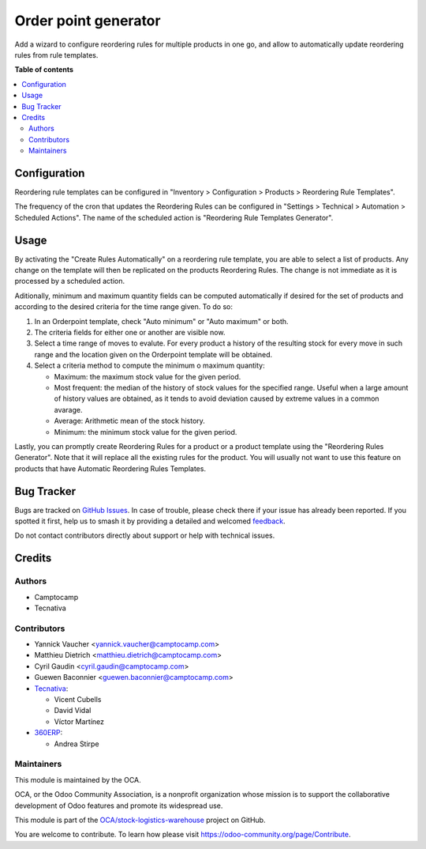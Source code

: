 =====================
Order point generator
=====================

.. 
   !!!!!!!!!!!!!!!!!!!!!!!!!!!!!!!!!!!!!!!!!!!!!!!!!!!!
   !! This file is generated by oca-gen-addon-readme !!
   !! changes will be overwritten.                   !!
   !!!!!!!!!!!!!!!!!!!!!!!!!!!!!!!!!!!!!!!!!!!!!!!!!!!!
   !! source digest: sha256:acd6807827ca7255bbd43eb1561c85b687fb4855a42903b447a8afb42917b5e1
   !!!!!!!!!!!!!!!!!!!!!!!!!!!!!!!!!!!!!!!!!!!!!!!!!!!!

.. |badge1| image:: https://img.shields.io/badge/maturity-Beta-yellow.png
    :target: https://odoo-community.org/page/development-status
    :alt: Beta
.. |badge2| image:: https://img.shields.io/badge/licence-AGPL--3-blue.png
    :target: http://www.gnu.org/licenses/agpl-3.0-standalone.html
    :alt: License: AGPL-3
.. |badge3| image:: https://img.shields.io/badge/github-OCA%2Fstock--logistics--warehouse-lightgray.png?logo=github
    :target: https://github.com/OCA/stock-logistics-warehouse/tree/17.0/stock_orderpoint_generator
    :alt: OCA/stock-logistics-warehouse
.. |badge4| image:: https://img.shields.io/badge/weblate-Translate%20me-F47D42.png
    :target: https://translation.odoo-community.org/projects/stock-logistics-warehouse-17-0/stock-logistics-warehouse-17-0-stock_orderpoint_generator
    :alt: Translate me on Weblate
.. |badge5| image:: https://img.shields.io/badge/runboat-Try%20me-875A7B.png
    :target: https://runboat.odoo-community.org/builds?repo=OCA/stock-logistics-warehouse&target_branch=17.0
    :alt: Try me on Runboat

|badge1| |badge2| |badge3| |badge4| |badge5|

Add a wizard to configure reordering rules for multiple products in one
go, and allow to automatically update reordering rules from rule
templates.

**Table of contents**

.. contents::
   :local:

Configuration
=============

Reordering rule templates can be configured in "Inventory >
Configuration > Products > Reordering Rule Templates".

The frequency of the cron that updates the Reordering Rules can be
configured in "Settings > Technical > Automation > Scheduled Actions".
The name of the scheduled action is "Reordering Rule Templates
Generator".

Usage
=====

By activating the "Create Rules Automatically" on a reordering rule
template, you are able to select a list of products. Any change on the
template will then be replicated on the products Reordering Rules. The
change is not immediate as it is processed by a scheduled action.

Aditionally, minimum and maximum quantity fields can be computed
automatically if desired for the set of products and according to the
desired criteria for the time range given. To do so:

1. In an Orderpoint template, check "Auto minimum" or "Auto maximum" or
   both.
2. The criteria fields for either one or another are visible now.
3. Select a time range of moves to evalute. For every product a history
   of the resulting stock for every move in such range and the location
   given on the Orderpoint template will be obtained.
4. Select a criteria method to compute the minimum o maximum quantity:

   -  Maximum: the maximum stock value for the given period.
   -  Most frequent: the median of the history of stock values for the
      specified range. Useful when a large amount of history values are
      obtained, as it tends to avoid deviation caused by extreme values
      in a common avarage.
   -  Average: Arithmetic mean of the stock history.
   -  Minimum: the minimum stock value for the given period.

Lastly, you can promptly create Reordering Rules for a product or a
product template using the "Reordering Rules Generator". Note that it
will replace all the existing rules for the product. You will usually
not want to use this feature on products that have Automatic Reordering
Rules Templates.

Bug Tracker
===========

Bugs are tracked on `GitHub Issues <https://github.com/OCA/stock-logistics-warehouse/issues>`_.
In case of trouble, please check there if your issue has already been reported.
If you spotted it first, help us to smash it by providing a detailed and welcomed
`feedback <https://github.com/OCA/stock-logistics-warehouse/issues/new?body=module:%20stock_orderpoint_generator%0Aversion:%2017.0%0A%0A**Steps%20to%20reproduce**%0A-%20...%0A%0A**Current%20behavior**%0A%0A**Expected%20behavior**>`_.

Do not contact contributors directly about support or help with technical issues.

Credits
=======

Authors
-------

* Camptocamp
* Tecnativa

Contributors
------------

-  Yannick Vaucher <yannick.vaucher@camptocamp.com>
-  Matthieu Dietrich <matthieu.dietrich@camptocamp.com>
-  Cyril Gaudin <cyril.gaudin@camptocamp.com>
-  Guewen Baconnier <guewen.baconnier@camptocamp.com>
-  `Tecnativa <https://www.tecnativa.com>`__:

   -  Vicent Cubells
   -  David Vidal
   -  Víctor Martínez

-  `360ERP <https://www.360erp.com>`__:

   -  Andrea Stirpe

Maintainers
-----------

This module is maintained by the OCA.

.. image:: https://odoo-community.org/logo.png
   :alt: Odoo Community Association
   :target: https://odoo-community.org

OCA, or the Odoo Community Association, is a nonprofit organization whose
mission is to support the collaborative development of Odoo features and
promote its widespread use.

This module is part of the `OCA/stock-logistics-warehouse <https://github.com/OCA/stock-logistics-warehouse/tree/17.0/stock_orderpoint_generator>`_ project on GitHub.

You are welcome to contribute. To learn how please visit https://odoo-community.org/page/Contribute.
